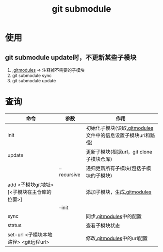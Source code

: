 :PROPERTIES:
:ID:       c25f42e9-0361-4966-a1b5-e0f18a4adf45
:END:
#+title: git submodule

* 使用
** git submodule update时，不更新某些子模块
1. [[id:e396235e-8b41-475c-8fe2-40d3def9f9b2][.gitmodules]] => 注释掉不需要的子模块
2. git submodule sync
3. git submodule update


* 查询
|----------------------------------------------+-------------+--------------------------------------------------------------|
| 命令                                         | 参数        | 作用                                                         |
|----------------------------------------------+-------------+--------------------------------------------------------------|
| init                                         |             | 初始化子模块(读取[[id:e396235e-8b41-475c-8fe2-40d3def9f9b2][.gitmodules]]文件中的信息设置子模块url和路径) |
| update                                       |             | 更新子模块(根据url，git clone子模块仓库)                     |
|                                              | --recursive | 递归更新所有子模块(包括子模块的子模块)                       |
| add <子模块git地址> [<子模块在主仓库的位置>] |             | 添加子模块，生成[[id:e396235e-8b41-475c-8fe2-40d3def9f9b2][.gitmodules]]                                  |
|                                              | --init      |                                                              |
| sync                                         |             | 同步[[id:e396235e-8b41-475c-8fe2-40d3def9f9b2][.gitmodules]]中的配置                                      |
| status                                       |             | 查看子模块状态                                               |
| set-url <子模块本地路径> <git远程url>        |             | 修改[[id:e396235e-8b41-475c-8fe2-40d3def9f9b2][.gitmodules]]中的url配置                                   |
|----------------------------------------------+-------------+--------------------------------------------------------------|
